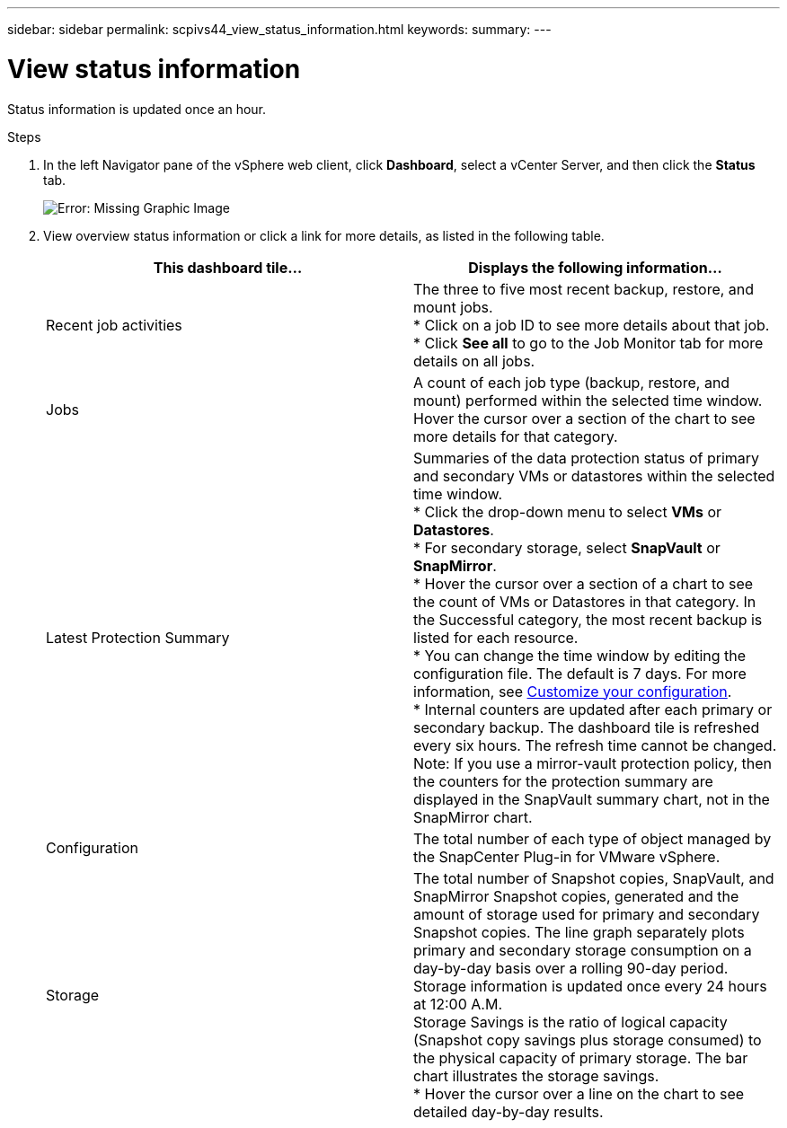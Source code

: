 ---
sidebar: sidebar
permalink: scpivs44_view_status_information.html
keywords:
summary:
---

= View status information
:hardbreaks:
:nofooter:
:icons: font
:linkattrs:
:imagesdir: ./media/

//
// This file was created with NDAC Version 2.0 (August 17, 2020)
//
// 2020-09-09 12:24:22.165354
//

[.lead]
Status information is updated once an hour.

.Steps

. In the left Navigator pane of the vSphere web client, click *Dashboard*, select a vCenter Server, and then click the *Status* tab.
+
image:scpivs44_image7.png[Error: Missing Graphic Image]

. View overview status information or click a link for more details, as listed in the following table.
+
|===
|This dashboard tile… |Displays the following information…

|Recent job activities
|The three to five most recent backup, restore, and mount jobs.
* Click on a job ID to see more details about that job.
* Click *See all* to go to the Job Monitor tab for more details on all jobs.
|Jobs
|A count of each job type (backup, restore, and mount) performed within the selected time window.
Hover the cursor over a section of the chart to see more details for that category.
|Latest Protection Summary
|Summaries of the data protection status of primary and secondary VMs or datastores within the selected time window.
* Click the drop-down menu to select *VMs* or *Datastores*.
* For secondary storage, select *SnapVault* or *SnapMirror*.
* Hover the cursor over a section of a chart to see the count of VMs or Datastores in that category. In the Successful category, the most recent backup is listed for each resource.
//Updated for BURT 1378132 observation 4, March 2021 Madhulika
* You can change the time window by editing the configuration file. The default is 7 days. For more information, see link:scpivs44_customize_your_configuration.html[Customize your configuration].
//Updated for BURT 1378132 observation 5, March 2021 Madhulika
* Internal counters are updated after each primary or secondary backup. The dashboard tile is refreshed every six hours. The refresh time cannot be changed.
Note: If you use a mirror-vault protection policy, then the counters for the protection summary are displayed in the SnapVault summary chart, not in the SnapMirror chart.
|Configuration
|The total number of each type of object managed by the SnapCenter Plug-in for VMware vSphere.
//Updated for BURT 1378132 observation 7, March 2021 Madhulika
|Storage
|The total number of Snapshot copies, SnapVault, and SnapMirror Snapshot copies, generated and the amount of storage used for primary and secondary Snapshot copies. The line graph separately plots primary and secondary storage consumption on a day-by-day basis over a rolling 90-day period. Storage information is updated once every 24 hours at 12:00 A.M.
Storage Savings is the ratio of logical capacity (Snapshot copy savings plus storage consumed) to the physical capacity of primary storage. The bar chart illustrates the storage savings.
* Hover the cursor over a line on the chart to see detailed day-by-day results.
//Updated for BURT 1378132 observation 8, March 2021 Madhulika
|===
